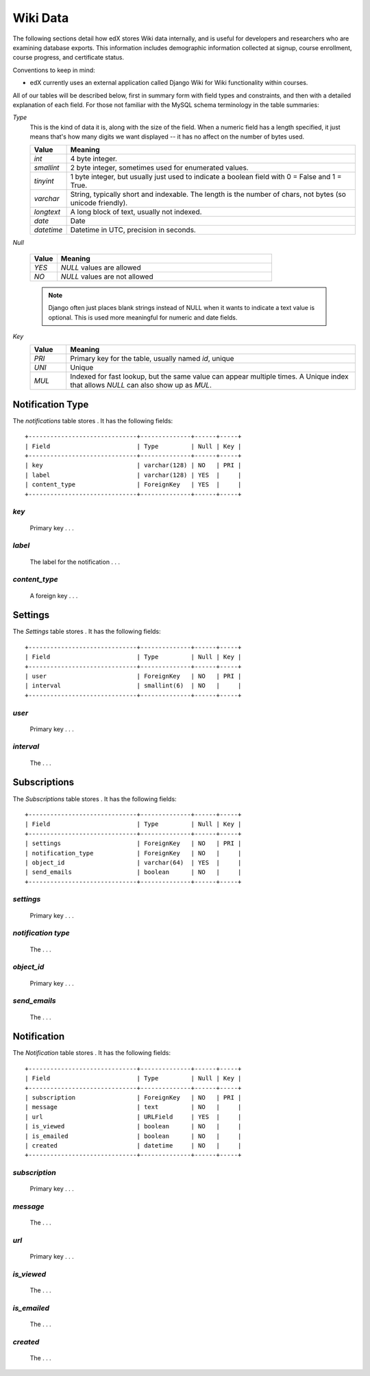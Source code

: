 ##############################
Wiki Data
##############################

The following sections detail how edX stores Wiki data internally, and is useful for developers and researchers who are examining database exports. This information includes demographic information collected at signup, course enrollment, course progress, and certificate status.

Conventions to keep in mind:

* edX currently uses an external application called Django Wiki for Wiki functionality within courses. 


All of our tables will be described below, first in summary form with field types and constraints, and then with a detailed explanation of each field. For those not familiar with the MySQL schema terminology in the table summaries:

`Type`
  This is the kind of data it is, along with the size of the field. When a numeric field has a length specified, it just means that's how many digits we want displayed -- it has no affect on the number of bytes used.

  .. list-table::
     :widths: 10 80
     :header-rows: 1

     * - Value
       - Meaning
     * - `int`
       - 4 byte integer.
     * - `smallint`
       - 2 byte integer, sometimes used for enumerated values.
     * - `tinyint`
       - 1 byte integer, but usually just used to indicate a boolean field with 0 = False and 1 = True.
     * - `varchar`
       - String, typically short and indexable. The length is the number of chars, not bytes (so unicode friendly).
     * - `longtext`
       - A long block of text, usually not indexed.
     * - `date`
       - Date
     * - `datetime`
       - Datetime in UTC, precision in seconds.

`Null`

  .. list-table::
     :widths: 10 80
     :header-rows: 1

     * - Value
       - Meaning
     * - `YES`
       - `NULL` values are allowed
     * - `NO`
       - `NULL` values are not allowed

  .. note::
     Django often just places blank strings instead of NULL when it wants to indicate a text value is optional. This is used more meaningful for numeric and date fields.

`Key`
  .. list-table::
     :widths: 10 80
     :header-rows: 1

     * - Value
       - Meaning
     * - `PRI`
       - Primary key for the table, usually named `id`, unique
     * - `UNI`
       - Unique
     * - `MUL`
       - Indexed for fast lookup, but the same value can appear multiple times. A Unique index that allows `NULL` can also show up as `MUL`.


****************
Notification Type
****************

The `notifications` table stores . It has the following fields::

  +------------------------------+--------------+------+-----+
  | Field                        | Type         | Null | Key |
  +------------------------------+--------------+------+-----+
  | key                          | varchar(128) | NO   | PRI |
  | label                        | varchar(128) | YES  |     |
  | content_type                 | ForeignKey   | YES  |     | 
  +------------------------------+--------------+------+-----+

`key`
----
  Primary key . . .  

`label`
----------
   The label for the notification . . .

`content_type`
------------
    A foreign key . . .



****************
Settings
****************

The `Settings` table stores . It has the following fields::

  +------------------------------+--------------+------+-----+
  | Field                        | Type         | Null | Key |
  +------------------------------+--------------+------+-----+
  | user                         | ForeignKey   | NO   | PRI |
  | interval                     | smallint(6)  | NO   |     |
  +------------------------------+--------------+------+-----+

`user`
----
  Primary key . . .  

`interval`
----------
   The . . . 


****************
Subscriptions
****************

The `Subscriptions` table stores . It has the following fields::

  +------------------------------+--------------+------+-----+
  | Field                        | Type         | Null | Key |
  +------------------------------+--------------+------+-----+
  | settings                     | ForeignKey   | NO   | PRI |
  | notification_type            | ForeignKey   | NO   |     |
  | object_id                    | varchar(64)  | YES  |     |
  | send_emails                  | boolean      | NO   |     |  
  +------------------------------+--------------+------+-----+

`settings`
----
  Primary key . . .  

`notification type`
----------
   The . . . 
   
`object_id`
----
  Primary key . . .  

`send_emails`
----------
   The . . . 
   
   
****************
Notification
****************

The `Notification` table stores . It has the following fields::

  +------------------------------+--------------+------+-----+
  | Field                        | Type         | Null | Key |
  +------------------------------+--------------+------+-----+
  | subscription                 | ForeignKey   | NO   | PRI |
  | message                      | text         | NO   |     |
  | url                          | URLField     | YES  |     |
  | is_viewed                    | boolean      | NO   |     |  
  | is_emailed                   | boolean      | NO   |     |  
  | created                      | datetime     | NO   |     |  
  +------------------------------+--------------+------+-----+

`subscription`
----
  Primary key . . .  

`message`
----------
   The . . . 
   
`url`
----
  Primary key . . .  

`is_viewed`
----------
   The . . . 

`is_emailed`
----------
   The . . . 

`created`
----------
   The . . . 
